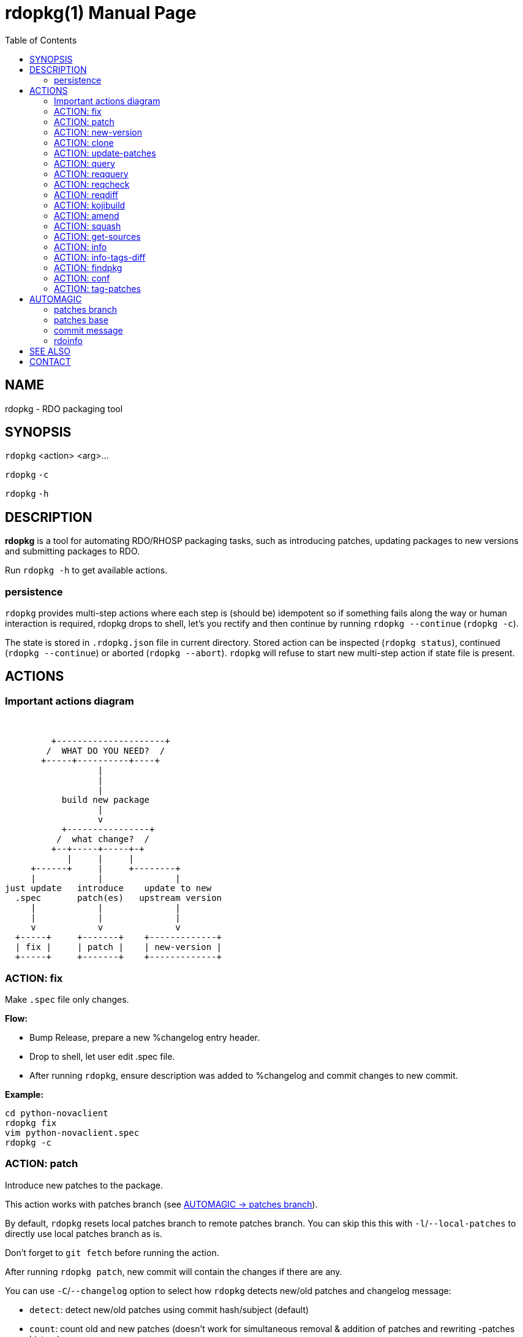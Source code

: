 rdopkg(1)
=========
:doctype: manpage
:toc2:


NAME
----
rdopkg - RDO packaging tool


SYNOPSIS
--------

`rdopkg` <action> <arg>...

`rdopkg` `-c`

`rdopkg` `-h`


DESCRIPTION
-----------
**rdopkg** is a tool for automating RDO/RHOSP packaging tasks, such as
introducing patches, updating packages to new versions and submitting
packages to RDO.

Run `rdopkg -h` to get available actions.

persistence
~~~~~~~~~~~

`rdopkg` provides multi-step actions where each step is (should be) idempotent
so if something fails along the way or human interaction is required, rdopkg
drops to shell, let's you rectify and then continue by running
`rdopkg --continue` (`rdopkg -c`).

The state is stored in `.rdopkg.json` file in current directory. Stored action
can be inspected (`rdopkg status`), continued (`rdopkg --continue`) or aborted
(`rdopkg --abort`). `rdopkg` will refuse to start new multi-step action if
state file is present.


ACTIONS
-------

Important actions diagram
~~~~~~~~~~~~~~~~~~~~~~~~~

&nbsp;

                          +---------------------+
                         /  WHAT DO YOU NEED?  /
                        +-----+----------+----+
                                   |
                                   |
                                   |
                            build new package
                                   |
                                   v
                            +----------------+
                           /  what change?  /
                          +--+-----+-----+-+
                             |     |     |
                      +------+     |     +--------+
                      |            |              |
                 just update   introduce    update to new
                   .spec       patch(es)   upstream version
                      |            |              |
                      |            |              |
                      v            v              v
                   +-----+     +-------+    +-------------+
                   | fix |     | patch |    | new-version |
                   +-----+     +-------+    +-------------+

ACTION: fix
~~~~~~~~~~~

Make `.spec` file only changes.

*Flow:*

  * Bump Release, prepare a new %changelog entry header.
  * Drop to shell, let user edit .spec file.
  * After running `rdopkg`, ensure description was added to %changelog
    and commit changes to new commit.

*Example:*

    cd python-novaclient
    rdopkg fix
    vim python-novaclient.spec
    rdopkg -c

ACTION: patch
~~~~~~~~~~~~~

Introduce new patches to the package.

This action works with patches branch
(see <<patches-branch,AUTOMAGIC -> patches branch>>).

By default, `rdopkg` resets local patches branch to remote patches branch.
You can skip this this with `-l`/`--local-patches` to directly use local
patches branch as is.

Don't forget to `git fetch` before running the action.

After running `rdopkg patch`, new commit will contain the changes if there are
any.

You can use `-C`/`--changelog` option to select how `rdopkg` detects new/old
patches and changelog message:

  * `detect`: detect new/old patches using commit hash/subject (default)
  * `count`: count old and new patches (doesn't work for simultaneous
     removal & addition of patches and rewriting -patches history)
  * `plain`: just use generic "- Update patches" message

Or you can use `-B`/`--no-bump` to skip Release bump and changelog generation
and only update patch files and their references in the .spec file. This is
useful when you only need to align distgit with patches branch.

*Flow:*

  * Unless `-l`/`--local-patches` was used, reset local patches branch to
    remote patches branch.
  * Update patch files from local patches branch.
  * Update .spec file with correct patch files references.
  * Unless `-B`/`--no-bump` was used, update .spec file: bump Release, create
    new %changelog entry with new patches' titles depending on
    `-C`/`--changelog` option.
  * Create new commit with the changes using %changelog to generate commit
    message if available.
  * Display the diff.

ACTION: new-version
~~~~~~~~~~~~~~~~~~~

Update package to new upstream version.

This action works with patches branch
(see <<patches-branch,AUTOMAGIC -> patches branch>>).
After successful rebase, `rdopkg` will offer to push the
rebased patches branch.

Required `new-version` argument is a new version to rebase on, presumably
a git version tag.

Don't forget to `git fetch --all` before running the action.

You can use the `-N`/`--new-sources` or `-n`/`--no-new-sources` options to
control whether `new-version` will run `fedpkg new-sources`
(`rhpkg new-sources` on Red Hat downstream products). By default, `rdopkg`
will automatically enable or disable this step based on the dist-git branch
name. RH dist-git branches (`rhos-*`, `rh-*`, `ceph-*`, `rhscon-*`) default to
`-N`. All other branches default to `-n`.

After running `rdopkg new-version`, new commit will contain the changes.

To only update `.spec` without touching patches branch, `-b`/`--bump-only` can
be used. Along with `-n`/`--no-new-sources` this enables local-only operation,
much like `rpmdev-bumpspec`:

    rdopkg -bn

To note particular bugs in the changelog, use the `-B`/`--bug` option. rdopkg
will append the supplied string to changelog in brackets. For example:

    rdopkg new-version --bug rhbz#1234,rhbz#5678

will result in following %changelog line:

    Update to 1.1.1 (rhbz#1234,rhbz#5678)

and corresponding `Resolves:` lines in commit message.


*Flow:*

  * Show diff from previous version, especially changes to `requirements.txt`.
  * Reset local patches branch to remote patches branch
  * Rebase local patches branch on `$NEW_VERSION` tag.
  * Update `.spec` file: set `Version`, `Release` and `patches_base` to
    appropriate values and create new %changelog entry.
  * Download source tarball.
  * Run `fedpkg new-sources` (`rhpkg new-sources`).
  * Update patches from local patches branch (`update-patches` action)
  * Display the diff.

*Example:*

    cd python-novaclient
    git fetch --all
    rdopkg new-version 2.15.0
    # rebase failed, manually fix using git
    rdopkg -c


ACTION: clone
~~~~~~~~~~~~~

Clone an RDO package distgit and setup remotes.

`clone` uses <<rdoinfo,rdoinfo>> metadata to clone the specified RDO package
distgit and also setup relevant remotes to get you packaging quickly.

If your github username differs from your `$USER`, use `-u`/`--review-user`.

*Example:*

    rdopkg clone -u github-user python-novaclient
    cd python-novaclient
    git remote -v


ACTION: update-patches
~~~~~~~~~~~~~~~~~~~~~~

Update `.spec` file with patches from patches branch.

This is a core low level action used by other actions such as `patch` and
`new-version` to update dist-git patches from patches branch.
See <<patches-branch,AUTOMAGIC -> patches branch>> for explanation.

`update-patches` is a rework of now obsolete `update-patches.sh` script with
less restrictions and more features such as optional #patches_base, support
for `git am %{patches}` method of applying patches and smart patches branch
detection.

*Magic #patches_ignore comment:*

`update-patches` also supports filtering out patches based on matching a
regex provided by a magic #patches_ignore comment in the spec file. This is
useful, for example, in case the patches branch contains changes that are
related to the CI/code review infra, that are useful to keep around but don't
need to end up in the RPM.

For example, if you add the following comments in your package's .spec file:

    # patches_base=10.2.5
    # patches_ignore=DROP-IN-RPM

then rdopkg will not create .patch files for any commits that have
"DROP-IN-RPM" in the Git commit log's subject line.

Note: these lines should be directly above any Patch000X lines in your .spec
file.

*Flow:*

 * Export patches from patches branch using `git format-patch`
 * Add these patches to dist-git and edit `.spec` file to apply them
 * Create new commit with the change (or amend previous with `-a`/`--amend`)
 * If a "%global commit asdf1234" macro declaration is present, rewrite
   it with the current sha1 of the patches branch. (This makes the sha1
   value available during your package's build process. You can use this
   to build your program so that "mycoolprogram --version" could display
   the sha1 to users.)

*Example:*

    rdopkg update-patches


ACTION: query
~~~~~~~~~~~~~

Query RDO/distro repos for available package versions.

See link:rdopkg-adv-requirements.7.html[rdopkg-adv-requirements(7)] for
complete example of `query` and other requirements management actions.

This action uses `repoquery` to discover latest package versions available
from RDO and other repos available on a supported distibution.

See output of `rdopkg info` for supported releases and distros.

*Query specific RELEASE/DIST:*

     rdopkg query kilo/el7 openstack-nova

*Query all dists of a release and show what's happening:*

     rdopkg query -v kilo openstack-nova


ACTION: reqquery
~~~~~~~~~~~~~~~~

Query RDO/distro repos for versions defined in requirements.txt.

See link:rdopkg-adv-requirements.7.html[rdopkg-adv-requirements(7)] for
complete example of `reqquery` and other requirements management actions.

This action essentially runs `rdopkg query` on every module/package defined in
`requirements.txt` and prints colorful report to quickly find unmet
dependencies. It accepts the same RELEAESE/DIST filter as `rdopkg query`.

Python module names listed in `requirements.txt` are mapped to package names
using `rdopkg.actionmods.pymod2pkg` module.

*Query `requirements.txt` from `2015.1` tag:*

    rdopkg reqquery -R 2015.1 kilo/el7

*Query `requirements.txt` file:*

    rdopkg reqquery -r path/to/requirements.txt kilo/f21

*Query `.spec` Requires (experimental):*

    rdopkg reqquery -s

*Verbosely dump query results to a file and view them:*

    rdopkg reqquery -v -d
    rdopkg reqquery -l


ACTION: reqcheck
~~~~~~~~~~~~~~~~

Inspect `requirements.txt` vs `.spec` Requires.

See link:rdopkg-adv-requirements.7.html[rdopkg-adv-requirements(7)] for
complete example of `reqcheck` and other requirements management actions.

This action parses current `requirements.txt` from git and checks whether
they're met in the `.spec` file. Simple report is printed.

Python module names listed in `requirements.txt` are mapped to package names
using `rdopkg.actionmods.pymod2pkg` module.

Use `--spec`/`-s` option to output Requires: suitable for pasting into .spec
files. Version comparisons are hidden, whitespace is detected from .spec.

*Example:*

    rdopkg reqcheck
    rdopkg reqcheck -s


ACTION: reqdiff
~~~~~~~~~~~~~~~

Show pretty diff of `requirements.txt`.

See link:rdopkg-adv-requirements.7.html[rdopkg-adv-requirements(7)] for
complete example of `reqdiff` and other requirements management actions.

Use this to see how requirements changed between versions.

*See diff between current and latest upstream version (automagic):*

    rdopkg reqdiff

*See diff between current and specified version:*

    rdopkg reqdiff 2015.1

*See diff between two supplied versions:*

    rdopkg reqdiff 2015.1 2015.2


ACTION: kojibuild
~~~~~~~~~~~~~~~~~

Build the package in `koji`.

*Flow:*

 * Run equivalent of `fedpkg build` using disgusting `fedpkg` python module.
 * Watch the build.

*Example:*

    rdopkg kojibuild


ACTION: amend
~~~~~~~~~~~~~

Amend last git commit with current dist-git changes and (re)generate the commit
message from %changelog.

This simple action is equivalent to running

    git commit -a --amend -m "$AUTOMAGIC_COMMIT_MESSAGE"

See <<commit-message,AUTOMAGIC -> commit message>>
for more information about the generated commit message.


ACTION: squash
~~~~~~~~~~~~~~

Squash last git commit into previous one. Commit message of previous commit is
used.

This simple action is a shortcut for

    git reset --soft HEAD~
    git commit --amend --no-edit

This is useful for squashing commits created by lower level actions such as
`update-patches`.


ACTION: get-sources
~~~~~~~~~~~~~~~~~~~

Download package source archive.

Currently, `Source0` from `.spec` file is downloaded.


ACTION: info
~~~~~~~~~~~~

Show information about RDO packaging.

Use this command to find out about:

 * currently supported RDO OpenStack releses
 * which distros are supported for each release
 * what branch to build from
 * what build system to build in
 * supported packages
 * various repositories tied to a package
 * package maintainers

This command is a human interface to <<rdoinfo,rdoinfo>>.

*Releases/dists/branches overview:*

    rdopkg info

*Detailed information about a package:*

    rdopkg info novaclient

*Filter packages by maintainers:*

    rdopkg info maintainers:jruzicka


ACTION: info-tags-diff
~~~~~~~~~~~~~~~~~~~~~~

Show rdoinfo tag changes.

    rdopkg info-tags-diff RDOINFODIR

will show per-package new/changed tags in rdoinfo between `HEAD~..HEAD`.

For an existing or new package, a list of changed tags is returned

Example:

    $ rdopkg info-tags-diff ~/.rdopkg/rdoinfo
    openstack-changed ['newton-uc', 'newton']
    openstack-new-pkg ['under-review']

This is an interface to rdopkg.actionmods.rdoinfo:tags_diff().


ACTION: findpkg
~~~~~~~~~~~~~~~

Find and show single best matching package in <<rdoinfo,rdoinfo>>.

This command produces same output as `rdopkg info` but

 * smart search is performed on package name, project name and upstream URL
 * only a single matching package is shown

Use `-s`/`--strict` to disable magic substring search and only match whole
fields.

This command is a human interface to
`rdopkg.actionmods.rdoinfo.find_package()` helper function.

*Examples of usage:*

    rdopkg findpkg nova
    rdopkg findpkg -s openstack-nova
    rdopkg findpkg git://git.openstack.org/openstack/nova
    rdopkg findpkg openstack/nova
    rdopkg findpkg novacli


ACTION: conf
~~~~~~~~~~~~

Display rdopkg's local configuration.

This command prints the default configuration that ships with rdopkg out of the
box. You can override the individual settings here by using `.py` files in the
configuration directories.

Store your per-user configuration in `~/.rdopkg/conf.d/*.py`, or store
system-wide configuration in `/etc/rdopkg.d/*.py`.


ACTION: tag-patches
~~~~~~~~~~~~~~~~~~~

Tag the local -patches branch with the package's Name-Version-Release.

Since the -patches branch can change over time, including rebases, rewrites,
etc, we need a mechanism to keep historical records of what the -patches branch
looked like over time. Tagging the -patches branch for each new NVR will
maintain Git references to each snapshot of the particular patches that went
into each build.

To look at the -patches branch for an old build, you can simply "git checkout
name-version-release" for that build and get an exact representation of the Git
tree for that build.

If a previous tag exists with this name, rdopkg will exit with an error unless
you use the `--force` option to overwrite the existing tag with this name.

You can automatically push the new tag with the `--push` option. It's a good
idea to create and push the tag after every successful build.


AUTOMAGIC
---------

Instead of requiring project config files or endless lists of command line
arguments, `rdopkg` tries to guess all the neccessary variables.


[[patches-branch]]
patches branch
~~~~~~~~~~~~~~

`update-patches` is a core lower level action for updating dist-git `.spec`
file with patches from associated patches branch. `rdopkg` tries hard to
detect the patches branch automagically, it's usually `$BRANCH-patches` for
`$BRANCH` dist-git but one patches branch per multiple dist-gits is also
supported.

Best illustrated by example, following are all valid patches branches for
`rhos-5.0-rhel-7` dist-git and they're searched in that order:

 * rhos-5.0-rhel-7-patches
 * rhos-5.0-rhel-patches
 * **rhos-5.0-patches <--- preferred for RHOSP**
 * rhos-patches

Use `rdopkg pkgenv` to check detected patches branch.

You can specify remote patches branch by `-p`/`--patches-branch` action
parameter for actions that use it, such as `patch` and `new-version`.

You may explicitly set the name of your patches remote and patches
branch in your git configuration using the
`rdopkg.<branch>.patches-remote` and `rdopkg.<branch>.patches-branch`
options.  For example, if you are working on a `dist-git` branch named
`rhel-7.4` and you want to use `rhel-7-patches` for your patches
branch, you would run:

    git config rdopkg.rhel-7.4.patches-branch rhel-7-patches

patches base
~~~~~~~~~~~~

`rdopkg` calculates the git tag on which you are applying patches from
the `Version` tag in your `.spec` file.  If your `.spec` file contains
a macro named `milestone`, the value of this macro will be appended to
the version.  That is, if your spec file has:

    Version: 2014.2.3

Then `rdopkg` will use `2014.2.3` as the base.  If instead your
`.spec` file has:

    %global milestone rc2

    Version: 2014.2.3

Then `rdopkg` will use `2014.2.3rc2` as the base.

In older versions of `rodpkg`, it was was necessary to explicitly set
the patch base using a special `patches_base` comment in your spec
file.  This is now **optional** behavior (the patches base is
calculated automatically), but you can use this if you need to
override the automatic behavior.

The most common use of `patches_base` is to specify number of patches
on top of patches base (which defaults to spec Version) to skip:

    # patches_base=+2

You can set an arbitrary git revision as a patches base:

    # patches_base=1.2.3+2

You shouldn't need to modify this by hand (other than perhaps the
number of skipped patches) as `rdopkg` manages `patches_base` as
needed.


[[commit-message]]
commit message
~~~~~~~~~~~~~~

Actions modifying dist-git generate commit message from %changelog.

First line of commit message is first line from latest %changelog entry.

If there are multiple lines in latest %changelog entry, entire entry is
listed in the commit message.

For each "(rhbz#XYZ)" mentioned in latest %changelog entry, "Resolves:
rhbz#XYZ" is appended to commit message as required by RHOSP workflow.

If you need to (re)generate commit message after modifying %changelog, use
**ACTION: amend**.

For example following %changelog entry:

    %changelog
    * Tue Feb 11 2014 Jakub Ruzicka <jruzicka@redhat.com> 0.5.1-2
    - Update to upstream 0.5.1
    - Fix evil Bug of Doom (rhbz#123456)

will generate following commit message:

    Update to upstream 0.5.1

    Resolves: rhbz#123456

    Changelog:
    - Update to upstream 0.5.1
    - Fix evil Bug of Doom (rhbz#123456)


[[rdoinfo]]
rdoinfo
~~~~~~~

`rdoinfo` is a special utility repository with RDO metadata:

https://github.com/redhat-openstack/rdoinfo

`rdopkg` uses `rdoinfo` to

 * detect release/dist from branch name
 * check valid RDO updates
 * query packages from RDO/distribution repos

and more.

You can view the `rdoinfo` metada using `rdopkg info`.

`rdopkg.actionmods.rdoinfo` module provides convenient interface to `rdoinfo`
should you want to integrate it into your codez.


SEE ALSO
--------

link:rdopkg-adv-new-version.7.html[rdopkg-adv-new-version(7)],
link:rdopkg-adv-requirements.7.html[rdopkg-adv-requirements(7)]

CONTACT
-------

`rdopkg` is maintained by Jakub Ruzicka <jruzicka@redhat.com>.

Bugs are tracked in Red Hat Bugzilla:

https://bugzilla.redhat.com/buglist.cgi?component=rdopkg

To report a new bug:

https://bugzilla.redhat.com/enter_bug.cgi?product=RDO&component=rdopkg
